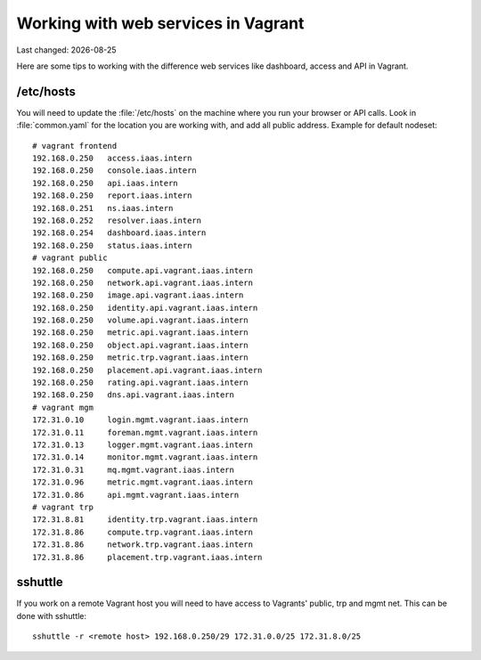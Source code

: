 .. |date| date::

====================================
Working with web services in Vagrant
====================================

Last changed: |date|

Here are some tips to working with the difference web services like
dashboard, access and API in Vagrant.

/etc/hosts
==========

You will need to update the :file:`/etc/hosts` on the machine where you
run your browser or API calls. Look in :file:`common.yaml` for the location
you are working with, and add all public address. Example for default nodeset::

  # vagrant frontend
  192.168.0.250   access.iaas.intern
  192.168.0.250   console.iaas.intern
  192.168.0.250   api.iaas.intern
  192.168.0.250   report.iaas.intern
  192.168.0.251   ns.iaas.intern
  192.168.0.252   resolver.iaas.intern
  192.168.0.254   dashboard.iaas.intern
  192.168.0.250   status.iaas.intern
  # vagrant public
  192.168.0.250   compute.api.vagrant.iaas.intern
  192.168.0.250   network.api.vagrant.iaas.intern
  192.168.0.250   image.api.vagrant.iaas.intern
  192.168.0.250   identity.api.vagrant.iaas.intern
  192.168.0.250   volume.api.vagrant.iaas.intern
  192.168.0.250   metric.api.vagrant.iaas.intern
  192.168.0.250   object.api.vagrant.iaas.intern
  192.168.0.250   metric.trp.vagrant.iaas.intern
  192.168.0.250   placement.api.vagrant.iaas.intern
  192.168.0.250   rating.api.vagrant.iaas.intern
  192.168.0.250   dns.api.vagrant.iaas.intern
  # vagrant mgm
  172.31.0.10     login.mgmt.vagrant.iaas.intern
  172.31.0.11     foreman.mgmt.vagrant.iaas.intern
  172.31.0.13     logger.mgmt.vagrant.iaas.intern
  172.31.0.14     monitor.mgmt.vagrant.iaas.intern
  172.31.0.31     mq.mgmt.vagrant.iaas.intern
  172.31.0.96     metric.mgmt.vagrant.iaas.intern
  172.31.0.86     api.mgmt.vagrant.iaas.intern
  # vagrant trp
  172.31.8.81     identity.trp.vagrant.iaas.intern
  172.31.8.86     compute.trp.vagrant.iaas.intern
  172.31.8.86     network.trp.vagrant.iaas.intern
  172.31.8.86     placement.trp.vagrant.iaas.intern

sshuttle
========

If you work on a remote Vagrant host you will need to have access to
Vagrants' public, trp and mgmt net. This can be done with sshuttle::

  sshuttle -r <remote host> 192.168.0.250/29 172.31.0.0/25 172.31.8.0/25

